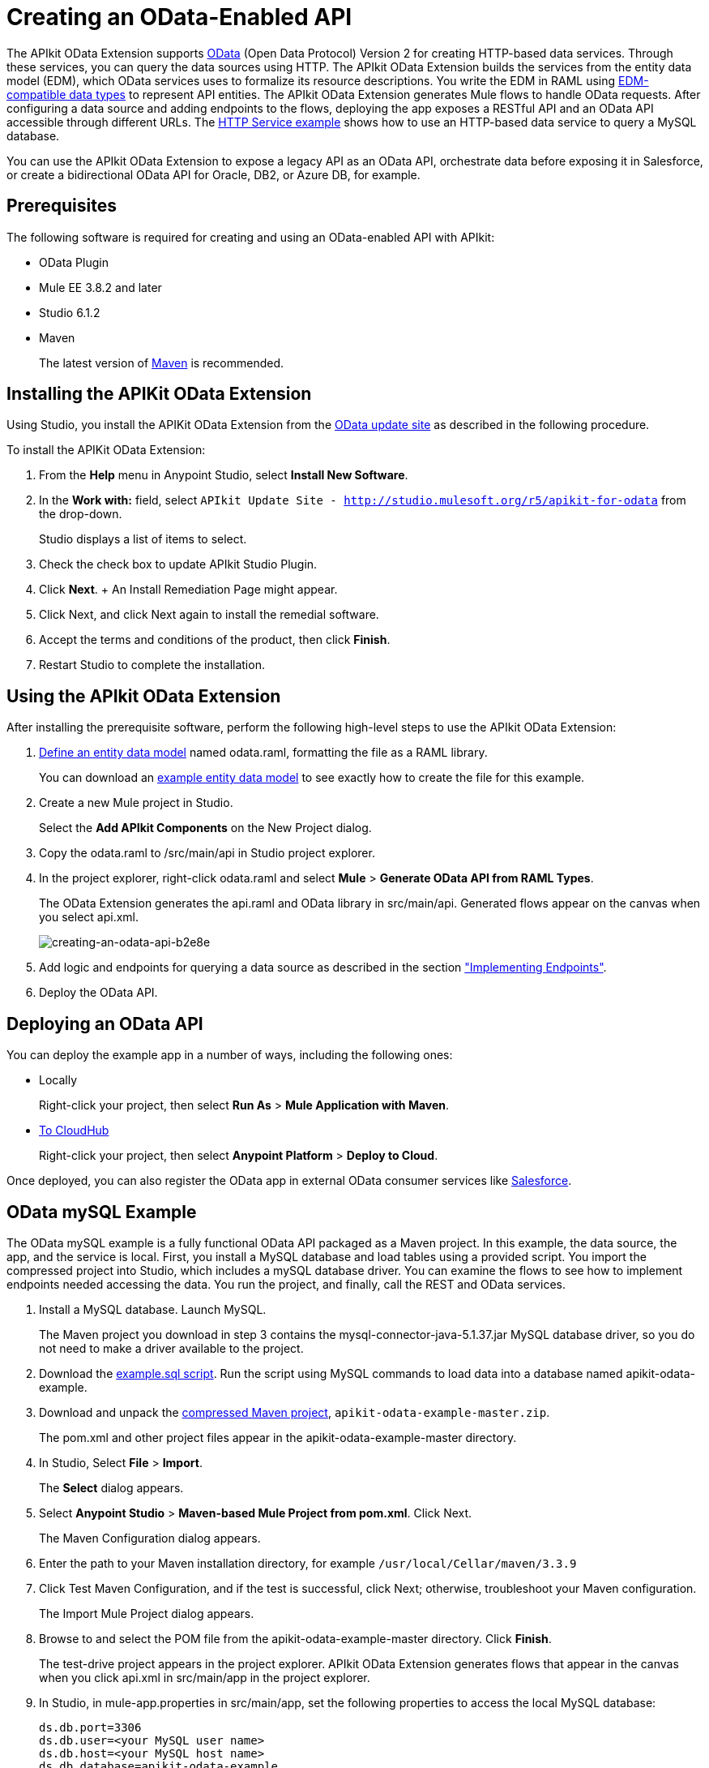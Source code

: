 = Creating an OData-Enabled API
:keywords: apikit, apikit extension, odata

The APIkit OData Extension supports link:http://www.odata.org/documentation/odata-version-2-0/overview/[OData] (Open Data Protocol) Version 2 for creating HTTP-based data services. Through these services, you can query the data sources using HTTP. The APIkit OData Extension builds the services from the entity data model (EDM), which OData services uses to formalize its resource descriptions. You write the EDM in RAML using link:/apikit/apikit-odata-extension-reference#supported-edm-data-types[EDM-compatible data types] to represent API entities. The APIkit OData Extension generates Mule flows to handle OData requests. After configuring a data source and adding endpoints to the flows, deploying the app exposes a RESTful API and an OData API accessible through different URLs. The link:/apikit/creating-an-odata-api#http-service-example[HTTP Service example] shows how to use an HTTP-based data service to query a MySQL database.

You can use the APIkit OData Extension to expose a legacy API as an OData API, orchestrate data before exposing it in Salesforce, or create a bidirectional OData API for Oracle, DB2, or Azure DB, for example.

== Prerequisites

The following software is required for creating and using an OData-enabled API with APIkit:

* OData Plugin
* Mule EE 3.8.2 and later
* Studio 6.1.2
* Maven
+
The latest version of link:https://maven.apache.org/download.cgi[Maven] is recommended.

== Installing the APIKit OData Extension

Using Studio, you install the APIKit OData Extension from the link:https://docs.mulesoft.com/anypoint-studio/v/6/studio-update-sites[OData update site] as described in the following procedure.


To install the APIKit OData Extension:

. From the *Help* menu in Anypoint Studio, select *Install New Software*.
. In the *Work with:* field, select `APIkit Update Site - http://studio.mulesoft.org/r5/apikit-for-odata` from the drop-down.
+
Studio displays a list of items to select.
+
. Check the check box to update APIkit Studio Plugin.
. Click *Next*.
+ An Install Remediation Page might appear.
. Click Next, and click Next again to install the remedial software.
. Accept the terms and conditions of the product, then click *Finish*.
. Restart Studio to complete the installation.

== Using the APIkit OData Extension

After installing the prerequisite software, perform the following high-level steps to use the APIkit OData Extension:

. link:/apikit/apikit-odata-extension-reference#entity-data-model[Define an entity data model] named odata.raml, formatting the file as a RAML library.
+
You can download an link:_attachments/odata.raml[example entity data model] to see exactly how to create the file for this example.
+
. Create a new Mule project in Studio.
+
Select the *Add APIkit Components* on the New Project dialog.
. Copy the odata.raml to /src/main/api in Studio project explorer.
. In the project explorer, right-click odata.raml and select *Mule* > *Generate OData API from RAML Types*.
+
The OData Extension generates the api.raml and OData library in src/main/api. Generated flows appear on the canvas when you select api.xml.
+
image::creating-an-odata-api-b2e8e.png[creating-an-odata-api-b2e8e]
+
. Add logic and endpoints for querying a data source as described in the section link:/apikit/apikit-odata-extension-reference#implementing-endpoints["Implementing Endpoints"].
+
. Deploy the OData API.

== Deploying an OData API

You can deploy the example app in a number of ways, including the following ones:

* Locally
+
Right-click your project, then select *Run As* > *Mule Application with Maven*.
* link:/runtime-manager/deploying-to-cloudhub[To CloudHub]
+
Right-click your project, then select *Anypoint Platform* > *Deploy to Cloud*.

Once deployed, you can also register the OData app in external OData consumer services like link:https://help.salesforce.com/HTViewHelpDoc?id=platform_connect_add_external_data_source.htm&language=en_US[Salesforce].

== OData mySQL Example

The OData mySQL example is a fully functional OData API packaged as a Maven project. In this example, the data source, the app, and the service is local. First, you install a MySQL database and load tables using a provided script. You import the compressed project into Studio, which includes a mySQL database driver. You can examine the flows to see how to implement endpoints needed accessing the data. You run the project, and finally, call the REST and OData services.

. Install a MySQL database. Launch MySQL.
+
The Maven project you download in step 3 contains the mysql-connector-java-5.1.37.jar MySQL database driver, so you do not need to make a driver available to the project.
+
. Download the link:_attachments/example.sql[example.sql script]. Run the script using MySQL commands to load data into a database named apikit-odata-example.
. Download and unpack the link:_attachments/apikit-odata-example-master.zip[compressed Maven project], `apikit-odata-example-master.zip`.
+
The pom.xml and other project files appear in the apikit-odata-example-master directory.
+
. In Studio, Select *File* > *Import*.
+
The *Select* dialog appears.
+
. Select *Anypoint Studio* > *Maven-based Mule Project from pom.xml*. Click Next.
+
The Maven Configuration dialog appears.
+
. Enter the path to your Maven installation directory, for example `/usr/local/Cellar/maven/3.3.9`
. Click Test Maven Configuration, and if the test is successful, click Next; otherwise, troubleshoot your Maven configuration.
+
The Import Mule Project dialog appears.
+
. Browse to and select the POM file from the apikit-odata-example-master directory. Click *Finish*.
+
The test-drive project appears in the project explorer. APIkit OData Extension generates flows that appear in the canvas when you click api.xml in src/main/app in the project explorer.
+
. In Studio, in mule-app.properties in src/main/app, set the following properties to access the local MySQL database:
+
----
ds.db.port=3306
ds.db.user=<your MySQL user name>
ds.db.host=<your MySQL host name>
ds.db.database=apikit-odata-example
ds.db.password=<your MySQL password>
----
+
. Run the API locally: Right-click the project, and select *Run As* > *Mule Application with Maven*.

You can now access the REST and OData Service.

== Accessing the REST and OData Service

To run the API locally:

. Right-click the project, and select *Run As* > *Mule Application with Maven*.
. Access the REST and OData Service using the following URLs:
+
* REST API: `/api`
* OData API: `/api/odata.svc`
+
The following examples cover a few of the many REST calls and OData queries you can use.

=== Retrieve a List of Customers

Call the REST API to retrieve the list of customers:

----
http://localhost:8081/api/customers
----

The response is:
----
{
  "entries": [
    {
      "ContactName": "Maria Anders",
      "ContactTitle": "Sales Representative",
      "CompanyName": "Alfreds Futterkiste",
      "CustomerID": ""
    },
    {
      "ContactName": "Maria Anders",
      "ContactTitle": "Sales Representative",
      "CompanyName": "Alfreds Futterkiste",
      "CustomerID": "ALFKI"
    },
----

=== Access a Description of the OData Service

Get information about the collections behind this service:

----
http://localhost:8081/api/odata.svc
----

The response is:

----
<service xmlns="http://www.w3.org/2007/app" xmlns:atom="http://www.w3.org/2005/Atom" xmlns:app="http://www.w3.org/2007/app" xml:base="http://localhost:8081">
  <workspace>
    <atom:title>Default</atom:title>
    <collection href="customers">
      <atom:title>customers</atom:title>
    </collection>
    <collection href="orders">
      <atom:title>orders</atom:title>
    </collection>
  </workspace>
</service>
----

=== Get OData Service Metadata

The Service Metadata exposes the structure of OData service resources and its operations and EDM for a given service.

Get the metadata for HTTP Services example:

----
http://localhost:8081/api/odata.svc/$metadata
----

The response aligns with the odata.raml EDM you used to build the HTTP Services API example.

----
<edmx:Edmx xmlns:edmx="http://schemas.microsoft.com/ado/2007/06/edmx" Version="1.0">
<edmx:DataServices xmlns:m="http://schemas.microsoft.com/ado/2007/08/dataservices/metadata" m:DataServiceVersion="2.0">
<Schema xmlns="http://schemas.microsoft.com/ado/2008/09/edm" Namespace="odata2.namespace">
<EntityType Name="customers">
<Key>
<PropertyRef Name="CustomerID"/>
</Key>
<Property Name="CompanyName" Type="Edm.String" Nullable="true" MaxLength="40" Unicode="false"/>
<Property Name="ContactName" Type="Edm.String" Nullable="true" MaxLength="30" Unicode="false"/>
<Property Name="ContactTitle" Type="Edm.String" Nullable="true" MaxLength="30" Unicode="false"/>
<Property Name="CustomerID" Type="Edm.String" Nullable="false" MaxLength="5" Unicode="false"/>
</EntityType>
<EntityType Name="orders">
<Key>
<PropertyRef Name="OrderID"/>
<PropertyRef Name="ShipName"/>
</Key>
<Property Name="Freight" Type="Edm.Decimal" Nullable="true" Precision="3" Scale="3" Unicode="false"/>
...
----

=== Query the Data Source

Issue OData queries to get the list of customers in XML and JSON format.

----
http://localhost:8081/api/odata.svc/customers
http://localhost:8081/api/odata.svc/customers?$format=json
----

Issue an OData query to get the tenth customer in the customer list:

----
http://localhost:8081/api/odata.svc/customers?$format=json&$top=1&$skip=10
----

The response is:

----
{
"d" : {
"results" : [
{
"__metadata" : {
"uri" : "http://localhost:8081/api/odata.svc/customers('BOTTM')", "type" : "odata2.namespace.customers"
}, "CompanyName" : "Bottom-Dollar Markets", "ContactName" : "Elizabeth Lincoln", "ContactTitle" : "Accounting Manager", "CustomerID" : "BOTTM"
}
]
}
}
----

== See Also

link:/apikit/apikit-odata-extension-reference[APIkit OData Extension Reference]
